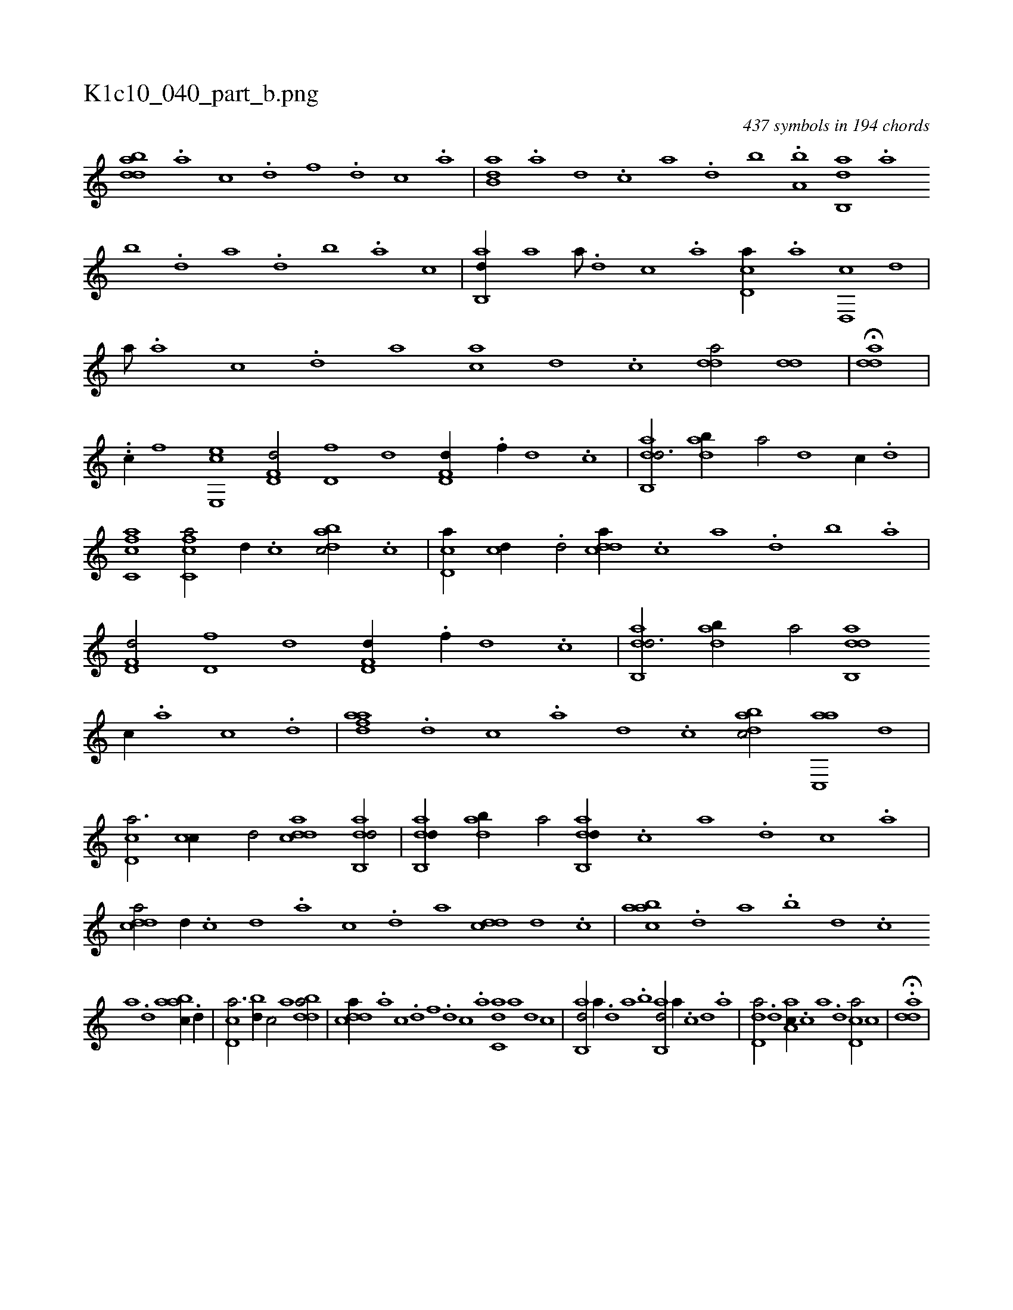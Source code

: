 X:1
%
%%titleleft true
%%tabaddflags 0
%%tabrhstyle grid
%
T:K1c10_040_part_b.png
C:437 symbols in 194 chords
L:1/1
K:italiantab
%
[bdda1] .[a] [c] .[d] [f] .[d] [c] .[a] |\
	[b,da] .[a] [,d] .[,c] [,a] .[,,d] [,,b] .[,,a,b] [,ab,,d] .[,,a] [,,b] .[,,d] [,a] .[,,d] [,,b] .[,,a] [,,,,,,c] |\
	[,ab,,d//] [,,,a] [a///] .[,d] [,c] .[,a] [,cd,a//] .[a] [,d,,c] [,,,,,d] |\
	[,,,,a///] .[,a] [,c] .[,d] [,,,,a] [ac] [,d] .[,c] [,dda/] [,dd] |\
	H[,dda] |
%
..[,,,c//] [,,,,h] [,,,,,,f] [,,e,,ec] [hd,f,d/] [hd,f] [,,,,,d] [hd,f,d//] .[f//] [d] .[c] |\
	[dab,,d3/4] [dab//] [,,,a/] [,,,,,d1] [c//] .[d] |\
	[fc,ca1] [fc,ca/] [d//] .[c] [dabc/] .[,c] |\
	[cd,a//] [cd//] .[,,d/] [cdda//] .[,,,c] [,,,a] .[,,,,d] [,,,,b] .[,,,,a] |\
	[hd,f,d/] [hd,f] [,,,,,d] [hd,f,d//] .[f//] [d] .[c] |\
	[dab,,d3/4] [dab//] [,,,a/] [dab,,d] 
%
[c//] .[a] [c] .[d] |\
	[fdaa] .[d] [c] .[a] [d] .[c] [dabc/] [ac,,a] [,,d] |\
	[cd,a3/4] [cc//] [,,d/] [cdda1] [dab,,d/] |\
	[dab,,d//] [dab//] [,,,a/] [dab,,d//] .[c] [a] .[d] [c] .[a] |\
	[cdda/] [,d//] .[,c] [,d] .[a] [c] .[d] [,,,a] [cdd] [d] .[c] |\
	[aabc] .[,d] [a] .[b] [d] .[c] 
%
[a] .[,d] [aabc//] .[,d//] |\
	[,cd,a3/4] [,bd//] [,,,c/] [,,,,a1] [bdda/] |\
	[cdda//] .[a] [c] .[d] [f] .[d] [c] .[a] [c,da] [a] [,d] [,c] |\
	[,ab,,d/] [,,,a//] .[,,d] [,a] .[,b] [,ab,,d/] [,,,a//] .[,c] [,d] .[,a] |\
	[,dd,a/] .[d] [,aa,c//] .[c] [a] .[,d] [,cd,a/] [,,,c] |\
	H.[,dda] |
% number of items: 437


